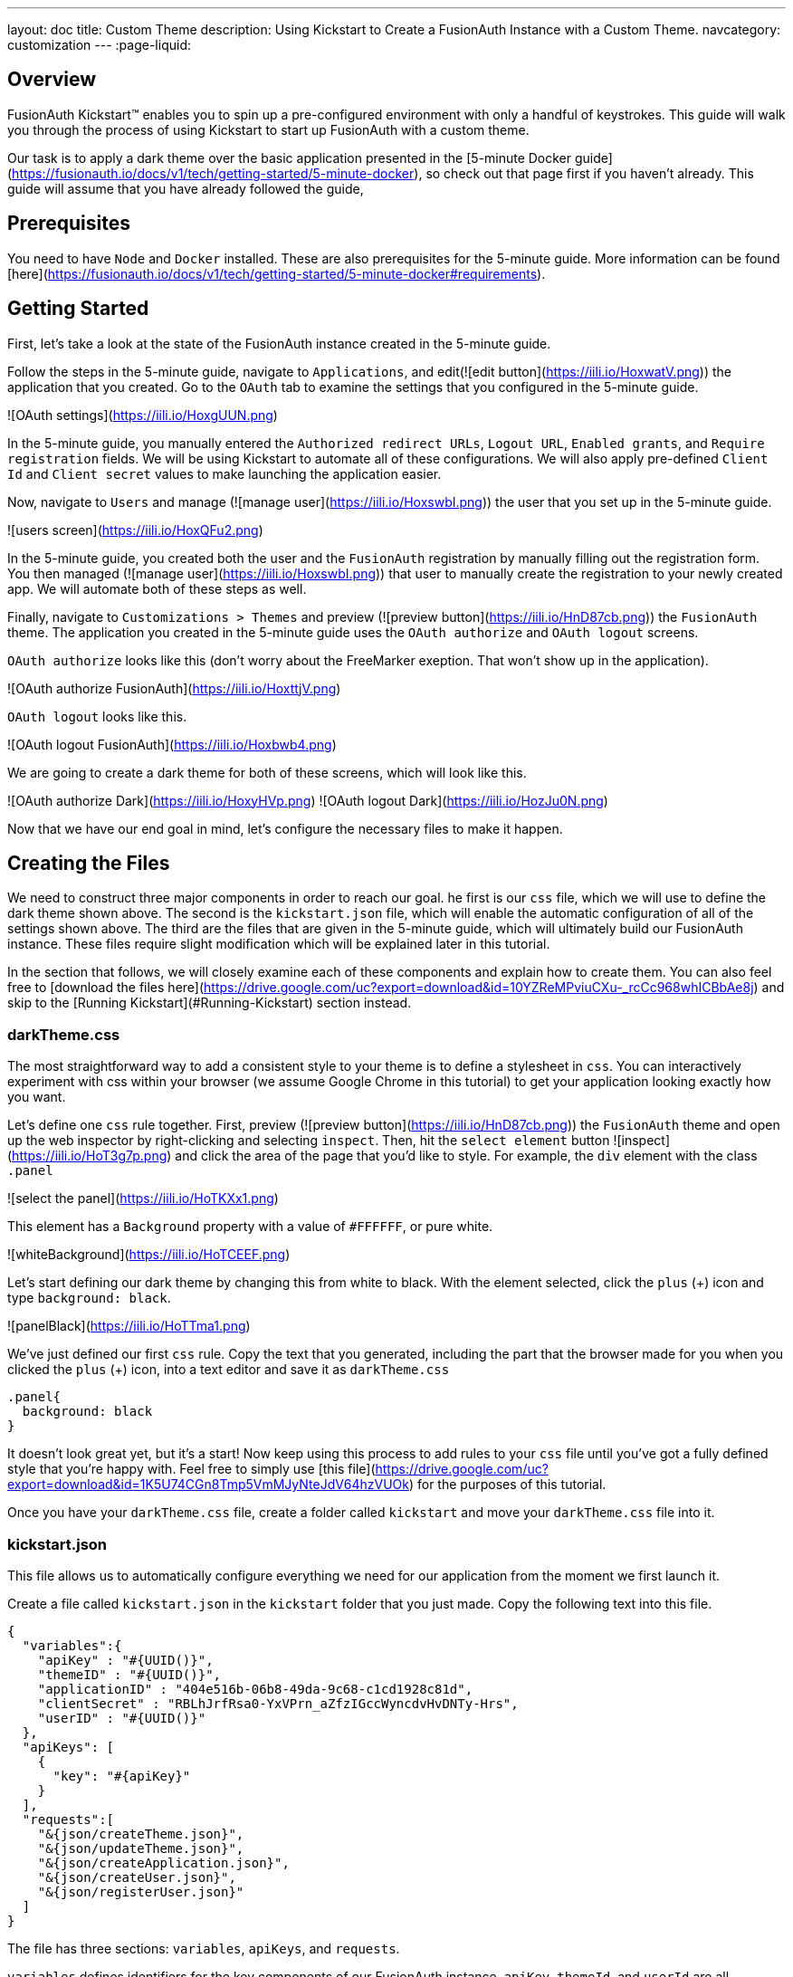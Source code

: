 ---
layout: doc
title: Custom Theme
description: Using Kickstart to Create a FusionAuth Instance with a Custom Theme.
navcategory: customization
---
:page-liquid:

== Overview

FusionAuth Kickstart™ enables you to spin up a pre-configured environment with only a handful of keystrokes. This guide will walk you through the process of using Kickstart to start up FusionAuth with a custom theme.

Our task is to apply a dark theme over the basic application presented in the [5-minute Docker guide](https://fusionauth.io/docs/v1/tech/getting-started/5-minute-docker), so check out that page first if you haven't already. This guide will assume that you have already followed the guide,

== Prerequisites

You need to have `Node` and `Docker` installed. These are also prerequisites for the 5-minute guide. More information can be found [here](https://fusionauth.io/docs/v1/tech/getting-started/5-minute-docker#requirements).

== Getting Started

First, let's take a look at the state of the FusionAuth instance created in the 5-minute guide.

Follow the steps in the 5-minute guide, navigate to `Applications`, and edit(![edit button](https://iili.io/HoxwatV.png)) the application that you created. Go to the `OAuth` tab to examine the settings that you configured in the 5-minute guide.

![OAuth settings](https://iili.io/HoxgUUN.png)

In the 5-minute guide, you manually entered the `Authorized redirect URLs`, `Logout URL`, `Enabled grants`, and `Require registration` fields. We will be using Kickstart to automate all of these configurations. We will also apply pre-defined `Client Id` and `Client secret` values to make launching the application easier.

Now, navigate to `Users` and manage (![manage user](https://iili.io/HoxswbI.png)) the user that you set up in the 5-minute guide.

![users screen](https://iili.io/HoxQFu2.png)

In the 5-minute guide, you created both the user and the `FusionAuth` registration by manually filling out the registration form. You then managed (![manage user](https://iili.io/HoxswbI.png)) that user to manually create the registration to your newly created app. We will automate both of these steps as well.

Finally, navigate to `Customizations > Themes` and preview (![preview button](https://iili.io/HnD87cb.png)) the `FusionAuth` theme. The application you created in the 5-minute guide uses the `OAuth authorize` and `OAuth logout` screens.

`OAuth authorize` looks like this (don't worry about the FreeMarker exeption. That won't show up in the application).

![OAuth authorize FusionAuth](https://iili.io/HoxttjV.png)

`OAuth logout` looks like this.

![OAuth logout FusionAuth](https://iili.io/Hoxbwb4.png)

We are going to create a dark theme for both of these screens, which will look like this.

![OAuth authorize Dark](https://iili.io/HoxyHVp.png)
![OAuth logout Dark](https://iili.io/HozJu0N.png)

Now that we have our end goal in mind, let's configure the necessary files to make it happen.

== Creating the Files

We need to construct three major components in order to reach our goal. he first is our `css` file, which we will use to define the dark theme shown above. The second is the `kickstart.json` file, which will enable the automatic configuration of all of the settings shown above. The third are the files that are given in the 5-minute guide, which will ultimately build our FusionAuth instance. These files require slight modification which will be explained later in this tutorial.

In the section that follows, we will closely examine each of these components and explain how to create them. You can also feel free to [download the files here](https://drive.google.com/uc?export=download&id=10YZReMPviuCXu-_rcCc968whICBbAe8j) and skip to the [Running Kickstart](#Running-Kickstart) section instead.

=== darkTheme.css

The most straightforward way to add a consistent style to your theme is to define a stylesheet in `css`. You can interactively experiment with css within your browser (we assume Google Chrome in this tutorial) to get your application looking exactly how you want.

Let's define one `css` rule together. First, preview (![preview button](https://iili.io/HnD87cb.png)) the `FusionAuth` theme and open up the web inspector by right-clicking and selecting `inspect`. Then, hit the `select element` button ![inspect](https://iili.io/HoT3g7p.png) and click the area of the page that you'd like to style. For example, the `div` element with the class `.panel`

![select the panel](https://iili.io/HoTKXx1.png)

This element has a `Background` property with a value of `#FFFFFF`, or pure white.

![whiteBackground](https://iili.io/HoTCEEF.png)

Let's start defining our dark theme by changing this from white to black. With the element selected, click the `plus` (+) icon and type `background: black`.

![panelBlack](https://iili.io/HoTTma1.png)

We've just defined our first `css` rule. Copy the text that you generated, including the part that the browser made for you when you clicked the `plus` (+) icon, into a text editor and save it as `darkTheme.css`

```css
.panel{
  background: black
}
```
It doesn't look great yet, but it's a start! Now keep using this process to add rules to your `css` file until you've got a fully defined style that you're happy with. Feel free to simply use [this file](https://drive.google.com/uc?export=download&id=1K5U74CGn8Tmp5VmMJyNteJdV64hzVUOk) for the purposes of this tutorial.

Once you have your `darkTheme.css` file, create a folder called `kickstart` and move your `darkTheme.css` file into it.

=== kickstart.json

This file allows us to automatically configure everything we need for our application from the moment we first launch it.

Create a file called `kickstart.json` in the `kickstart` folder that you just made. Copy the following text into this file.

```JSON
{
  "variables":{
    "apiKey" : "#{UUID()}",
    "themeID" : "#{UUID()}",
    "applicationID" : "404e516b-06b8-49da-9c68-c1cd1928c81d",
    "clientSecret" : "RBLhJrfRsa0-YxVPrn_aZfzIGccWyncdvHvDNTy-Hrs",
    "userID" : "#{UUID()}"
  },
  "apiKeys": [
    {
      "key": "#{apiKey}"
    }
  ],
  "requests":[
    "&{json/createTheme.json}",
    "&{json/updateTheme.json}",
    "&{json/createApplication.json}",
    "&{json/createUser.json}",
    "&{json/registerUser.json}"
  ]
}
```

The file has three sections: `variables`, `apiKeys`, and `requests`.

`variables` defines identifiers for the key components of our FusionAuth instance. `apiKey`, `themeId`, and `userId` are all randomly generated UUIDs. `applicationId` and `clientSecret` are arbitrary values that we will use later on.

`apiKeys` defines the key through which our requests will be executed. At least one `apiKey` is required for every `kickstart.json` file.

`requests` defines the API requests that perform our automations. Here, each request is encased in a separate JSON file, which we need to define separately. To do this, create a subfolder within the `kickstart` folder called `json` and add the following files:

==== createTheme.json

```JSON
{
  "method" : "POST",
  "url" : "api/theme/#{themeID}",
  "body" : {
    "sourceThemeId" : "75a068fd-e94b-451a-9aeb-3ddb9a3b5987",
    "theme" : {
      "name" : "Dark Theme"
    }
  }
}
```

This request creates the dark theme. It uses the `sourceThemeId` attribute to copy everything from the default `FusionAuth` theme, whose id is always `75a068fd-e94b-451a-9aeb-3ddb9a3b5987`. It also assigns the UUID contained in the `#{themeID}` variable as this theme's id.

==== updateTheme.json

```JSON
{
  "method" : "PATCH",
  "url" : "api/theme/#{themeID}",
  "body" : {
    "theme" : {
      "stylesheet" : "@{darkTheme.css}"
    }
  }
}
```

Now that we have created the theme, this request applies our `darkTheme.css` stylesheet to it.

==== createApplication.json

```JSON
{
  "method" : "POST",
  "url" : "/api/application/#{applicationID}",
  "body" : {
    "application":{
      "name" : "Kickstart App",
      "oauthConfiguration" : {
        "authorizedRedirectURLs" : [
          "http://localhost:3000/oauth-redirect"
        ],
        "clientId" : "#{applicationID}",
        "clientSecret" : "#{clientSecret}",
        "logoutURL": "http://localhost:3000/logout",
        "enabledGrants": [
          "authorization_code",
          "refresh_token"
        ],
        "requireRegistration" : "true"
      }
    }
  }
}
```

This request creates the application and configures its OAuth settings as they appear in the 5-minute guide.

==== createUser.json

```JSON
{
  "method": "POST",
  "url": "/api/user/registration/#{userID}",
  "body": {
    "user": {
      "email": "test_user@email.com",
      "password": "1234567890"
    },
    "registration": {
      "applicationId": "#{FUSIONAUTH_APPLICATION_ID}",
      "roles": [
        "admin"
      ]
    }
  }
}
```

This request creates the user and registers it to the default `FusionAuth` application. This is necessary to log in to the admin panel.

==== registerUser.json

```JSON
{
  "method": "POST",
  "url": "/api/user/registration/#{userID}",
  "body": {
    "registration": {
      "applicationId": "#{applicationID}"
    }
  }
}
```

This request adds a registration for the user that we just created to our custom application. This requires a separate request because our initial request used its `registration` field for the default application.

With that, our `kickstart` folder is complete and ready to use. The entire folder can be downloaded [here](https://drive.google.com/uc?export=download&id=1hneoi_cqmwGJ87c-MGpzGuBpbUYHa--7).

=== Files from the 5-minute guide

All that's left is to import and modify the files from the 5-minute guide that let us launch and run our FusionAuth instance.

First, download the docker files.

```bash
curl -o docker-compose.yml https://raw.githubusercontent.com/FusionAuth/fusionauth-containers/master/docker/fusionauth/docker-compose.yml
curl -o .env https://raw.githubusercontent.com/FusionAuth/fusionauth-containers/master/docker/fusionauth/.env
```

In order to enable kickstart to run from this `docker-compose.yml` file, we must make some modifications. They are described in detail at [this link](https://fusionauth.io/docs/v1/tech/installation-guide/docker#kickstart) and copied here for your convenience:

- In the `volumes:` section of the fusionauth service, add `- ./kickstart:/usr/local/fusionauth/kickstart.`

- Modify `.env` and add the Kickstart configuration variable: `FUSIONAUTH_APP_KICKSTART_FILE=/usr/local/fusionauth/kickstart/kickstart.json`. This path should be what the Docker container expects, not the path on the host.

- Configure `docker-compose.yml` to pass the environment variable set by `.env` to the container. Do this by adding `FUSIONAUTH_APP_KICKSTART_FILE: ${FUSIONAUTH_APP_KICKSTART_FILE}` to the `environment` section of the fusionauth service.

Now, download the 5-minute guide files.

```bash
git clone https://github.com/FusionAuth/fusionauth-example-5-minute-guide \
&& cd fusionauth-example-5-minute-guide
```

This folder contains a file called `.env.sample`

```env
CLIENT_ID=CHANGEME
CLIENT_SECRET=CHANGEME
BASE_URL=http://localhost:9011
```

Change the `CLIENT_ID` and `CLIENT_SECRET` so that they match the `applicationId` and `clientSecret` variables from your `kickstart.json` file. Then save the file as `.env`

```env
CLIENT_ID=404e516b-06b8-49da-9c68-c1cd1928c81d
CLIENT_SECRET=RBLhJrfRsa0-YxVPrn_aZfzIGccWyncdvHvDNTy-Hrs
BASE_URL=http://localhost:9011
```

The files mentioned in this section, along with all required modifications, can be found [here](https://drive.google.com/uc?export=download&id=1s-lYrIw-uMstUN4cxd9P1zvyBxUoSjvK)

== Running Kickstart

Once all the above steps have been completed, you should have a folder that is structured as follows. We call this folder `Kickstart_Theme`, but you can call it whatever you like.

```
+Kickstart_Theme
|
+--docker-compose.yml
|
+--fusionauth-example-5-minute-guide
|
+--+kickstart
   |
   +--kickstart.json
   |
   +--darkTheme.css
   |
   +--+json
      |
      +--createTheme.json
      |
      +--updateTheme.json
      |
      +--createUser.json
      |
      +--registerUser.json
      |
      +--createApplication.json
```

To launch the FusionAuth instance, navigate to the `Kickstart_Theme` folder and run the docker compose file.

```bash
docker-compose up
```

Once the execution has finished, you can launch the newly created FusionAuth instance at `http://localhost:9011`

You then need to log in to the FusionAuth instance. The username and password are configured in `kickstart/json/createUser.json`. You can set them to be anything you like, but for the purposes of this tutorial, they are defined as follows:

```JSON
"email": "test_user@email.com",
"password": "1234567890"
```

Enter these credentials into the login screen to be taken to the admin view.

You can look at `Applications`, `Users`, and `Customizations > Themes` to verify that all of the settings have been configured correctly.

Before we can see our custom theme in action, we need to apply it to the application.

== Applying the Theme

In order to apply our custom theme, we need to bind it to the Default tenant. Since the Default tenant is created automatically with a random UUID every time, programmatically modifying it is outside the scope of this tutorial.

To manually set the theme of the Default tenant, first navigate to `Tenants` and then hit the `edit` button.

![tenants page](https://iili.io/HnDWahG.png)

Then, in the `Theme` panel, select `Dark Theme`. Then hit `save`.

![set the theme](https://iili.io/HnDsViQ.png)

== Running the Application

Now that everything is set up and our theme has been applied, we can run the application. Navigate to the `fusionauth-example-5-minute-guide` and use `npm` to start the application.

```bash
npm start
```

Now, open an incognito window and visit `http://localhost:3000`.

You will be taken to the same landing page that you saw in the 5-minute guide. This time, however, when you click `Login`, you will see your custom theme applied to the `OAuth authorize` page.

![voila](https://iili.io/HoACx1t.png)

Enter the same credentials you used to log into the admin view and click `Logout` to see the `OAuth logout` page.

![voilogout](https://iili.io/HoACyuf.png)

== Modifying the Default Messages

Let's take it one step further and assume we want to change the content of some of the messages on the OAuth pages. For example, consider the `forgot-your-password` message, which shows up on the `OAuth authorize` page.

![forgot](https://iili.io/HoA1wEF.png)

Let's say we want to change this to instead say "Forgot your password? Click here." We can do this by adding a `defaultMessages` property to `json/updateTheme.json`.

The `defaultMessages` string requires at least all of the messages defined in the FusionAuth shipped messages file to be present. Therefore, the easiest way to accomplish this is to create a new file called `defaultMessages.rtf` in your `kickstart` folder and copy-paste these messages into it.

The messages can be accessed from by editing (![edit button](https://iili.io/HoxwatV.png)) your custom theme, navigating to the `messages` page, and clicking the edit(![edit button](https://iili.io/HoxwatV.png)) button.

![editTheme](https://iili.io/HoAWTVp.png)
![editTheme2](https://iili.io/HoAh3a1.png)

Copy the entire contents of that box into your `defaultMessages.rtf` file, find the `forgot-your-password` message (line 65), and modify it to "Forgot your password? Click here." Then, run a find-and-replace query to replace all `\` characters with `\\\` in order to properly escape the JSON parser. Finally, modify your `updateTheme.json` file accordingly.

```JSON
{
  "method" : "PATCH",
  "url" : "api/theme/#{themeID}",
  "body" : {
    "theme" : {
      "stylesheet" : "@{darkTheme.css}",
      "defaultMessages" : "@{defaultMessages.rtf}"
    }
  }
}
```

If you imported your theme definition from FusionAuth's REST API, `defaultMessages` will just be a long string embedded directly into the JSON file. In either case, make sure to replace any `\` characters  with `\\\` literals and to properly escape the JSON parser.

```JSON
{
  "method" : "PATCH",
  "url" : "api/theme/#{themeID}",
  "body" : {
    "theme" : {
      "stylesheet" : "@{darkTheme.css}",
      "defaultMessages" : "#\\\n# Copyright (c) 2019-2022, FusionAuth, All Rights Reserved\\\n#\\\n\\\n#\\\n# Date and Time formats\\\n#\\\ndate-format=M/d/yyyy\\\ndate-time-format=M/d/yyyy hh:mm a z\\\ndate-time-seconds-format=M/d/yyyy hh:mm:ss a z\\\n\\\n#\\\n# Text used on the page (inside the HTML). You can create new key-value pairs here and use them in the templates.\\\n#\\\naccess-denied=Access denied\\\naccount=Account\\\naction=Action\\\nadd-two-factor=Add two-factor\\\nadd-webauthn-passkey=Add passkey\\\nback-to-login=Return to Login\\\ncancel=Cancel\\\ncaptcha-google-branding=This site is protected by reCAPTCHA and the Google <a href=\\\"https://policies.google.com/privacy\\\">Privacy Policy</a> and <a href=\\\"https://policies.google.com/terms\\\">Terms of Service</a> apply.\\\ncreated=Created\\\nauthorized-not-registered=Registration is required to access this application and your account has not been registered for this application. Please complete your registration and try again.\\\nauthorized-not-registered-title=Registration Required\\\ncancel-link=Cancel link request\\\nchild-registration-not-allowed=We cannot create an account for you. Your parent or guardian can create an account for you. Enter their email address and we will ask them to create your account.\\\nclick-here-to-logout=Click here to logout\\\ncomplete=Complete\\\ncomplete-registration=Complete registration\\\nconfigure=Configure\\\nconfigured=Configured\\\ncreate-an-account=Create an account\\\ncomplete-external-login=Complete login on your external device\\\u2026\\\ncompleted-link=You have successfully linked your %s account.\\\ncompleted-links=You have successfully linked your %s and %s account.\\\nconfirm=Confirm\\\ndelete-webauthn-passkey=Delete passkey\\\ndevice-form-title=Device login\\\ndevice-login-complete=Successfully connected device\\\ndevice-title=Connect Your Device\\\ndevice-link-count-exceeded-next-step=To continue, click the button below. You will be logged out and then redirected here to continue the device login.\\\ndevice-link-count-exceeded-pending-logout=You are logged in as %s. No additional links may be made to %s.\\\ndevice-logged-in-as-not-you=You are logged in as %s. If you continue, the device login will be completed without an additional prompt. If this is not you, click logout before continuing.\\\ndisable=Disable\\\ndisplay-name=Display name\\\ndone=Done\\\ndont-ask-again=Don't ask me again on this device\\\ndont-have-an-account=Don't have an account?\\\nedit=Edit\\\nemail-verification-complete=Thank you. Your email has been verified.\\\nemail-verification-complete-title=Email verification complete\\\nemail-verification-form=Complete the form to request a new verification email.\\\nemail-verification-form-title=Email verification\\\nemail-verification-sent=We have sent an email to %s with your verification code. Follow the instructions in the email to verify your email address.\\\nemail-verification-sent-title=Verification sent\\\nemail-verification-required-title=Verification required\\\nemail-verification-required-send-another=Send me another email\\\nenabled=Enabled\\\nenable=Enable\\\nforgot-password=Forgot your password? Type in your email address in the form below to reset your password.\\\nforgot-password-email-sent=We've sent you an email containing a link that will allow you to reset your password. Once you receive the email follow the instructions to change your password.\\\nforgot-password-email-sent-title=Email sent\\\nforgot-password-title=Forgot password\\\nforgot-your-password=Forgot your password? Click here.\\\nhelp=Help\\\ninstructions=Instructions\\\nid=Id\\\nip-address=IP address\\\nlink-to-existing-user=Link to an existing user\\\nlink-to-new-user=Create a new user\\\nlast-used=Last used\\\nlink-count-exceeded-next-step=To continue, click the button below. You will be logged out and then redirected here to link to an existing user or create a new user.\\\nlink-count-exceeded-next-step-no-registration=To continue, click the button below. You will be logged out and then redirect here to link to an existing user.\\\nlink-count-exceeded-pending-logout=You have already linked to %s and no additional links are allowed.\\\nlogged-in-as=You are logged in as %s.\\\nlogin=Login\\\nlogin-cancel-link=Or, cancel the link request.\\\nlogin-with-passkey=Login with passkey\\\nlogout=Logout\\\nlogout-and-continue=Logout and continue\\\u2026\\\nlogging-out=Logging out\\\u2026\\\nlogout-title=Logging out\\\nmanage-webauthn-passkeys=Manage passkeys\\\nmethod=Method\\\nmulti-factor-configuration=Two-Factor configuration\\\nnext=Next\\\nno-password=No password\\\nno-webauthn-passkeys=No passkeys have been registered\\\nno-webauthn-support=This browser does not support WebAuthn passkeys. You may still manage existing passkeys.\\\nnot-configured=Not configured\\\nnot-now=Not now\\\nnote=Note:\\\nor=Or\\\nparent-notified=We've sent an email to your parent. They can set up an account for you once they receive it.\\\nparent-notified-title=Parent notified\\\npasskeys=Passkeys\\\npassword-alpha-constraint=Must contain at least one non-alphanumeric character\\\npassword-case-constraint=Must contain both upper and lower case characters\\\npassword-change-title=Update your password\\\npassword-changed=Your password has been updated successfully.\\\npassword-changed-title=Password updated\\\npassword-constraints-intro=Password must meet the following constraints:\\\npassword-length-constraint=Must be between %s and %s characters in length\\\npassword-number-constraint=Must contain at least one number\\\npassword-previous-constraint=Must not match the previous %s passwords\\\npasswordless-login=Passwordless login\\\npasswordless-button-text=Login with a magic link\\\npending-link-info=You have successfully authenticated using %s.\\\npending-link-next-step=To complete this request you may link to an existing user or create a new user.\\\npending-link-next-step-no-registration=To complete this request you must link to an existing user.\\\npending-link-login-to-complete=Login to complete your link to %s.\\\npending-links-login-to-complete=Login to complete your link to %s and %s.\\\npending-device-link=Continue to complete your link to %s.\\\npending-device-links=Continue to complete your link to %s and %s.\\\npending-link-register-to-complete=Register to complete your link to %s.\\\npending-links-register-to-complete=Register to complete your link to %s and %s.\\\nprofile=User Profile\\\nprovide-parent-email=Provide parent email\\\nregister-cancel-link=Or, cancel the link request.\\\nregistration-verification-complete=Thank you. Your registration has been verified.\\\nregistration-verification-complete-title=Registration verification complete\\\nregistration-verification-form=Complete the form to request a new verification email.\\\nregistration-verification-form-title=Registration verification\\\nregistration-verification-sent=We have sent an email to %s with your verification code. Follow the instructions in the email to verify your registration address.\\\nregistration-verification-sent-title=Verification sent\\\nregistration-verification-required-title=Verification required\\\nregistration-verification-required-send-another=Send me another email\\\nrelying-party-id=Relying party Id\\\nreturn-to-login=Return to login\\\nreturn-to-normal-login=Return to the normal login\\\nreturn-to-webauthn-reauth=Return to passkey authentication\\\nsend-another-code=Send another code\\\nsend-code-to-phone=Send a code to your mobile phone\\\nset-up=Set up\\\nsignature-count=Signature count\\\nsms=SMS\\\nsign-in-as-different-user=Sign in as a different user\\\nstart-idp-link-title=Link your account\\\ntwo-factor-challenge=Authentication challenge\\\ntwo-factor-challenge-options=Authentication challenge\\\ntwo-factor-recovery-code=Recovery code\\\ntwo-factor-select-method=Didn't receive a code? Try another option\\\ntwo-factor-use-one-of-n-recover-codes=Use one of your %d recovery codes\\\ntrust-computer=Trust this computer for %s days\\\nunauthorized=Unauthorized\\\nunauthorized-message=You are not authorized to make this request.\\\nunauthorized-message-blocked-ip=The owner of this website (%s) has blocked your IP address.\\\nundefined=Undefined\\\nunnamed=Unnamed\\\nvalue=Value\\\nwait-title=Complete login on your external device\\\nwaiting=Waiting\\\nwarning=Warning\\\nwebauthn-button-text=Fingerprint, device or key\\\nwebauthn-reauth-return-to-login=If you don't recognize the passkeys(s) above click \\\"Return to normal login\\\" below.\\\nwebauthn-reauth-select-passkey=Welcome back, click on a passkey to continue.\\\n\\\n# Locale Specific separators, etc\\\n#  - list separator - comma and a space\\\nlistSeparator=,\\\u0020\\\npropertySeparator=:\\\n\\\n#\\\n# Success messages displayed at the top of the page. These are hard-coded in the FusionAuth code and the keys cannot be changed. You can\\\n# still change the values though.\\\n#\\\nsent-code=Code successfully sent\\\n\\\n\\\n#\\\n# Labels for form fields. You can change the key names to anything you like but ensure that you don't change the name of the form fields.\\\n#\\\nbirthDate=Birth date\\\ncode=Enter your verification or recovery code\\\nemail=Email\\\nfirstName=First name\\\nfullName=Full name\\\nlastName=Last name\\\nloginId=Email\\\nmiddleName=Middle name\\\nmobilePhone=Mobile phone\\\npassword=Password\\\npasswordConfirm=Confirm password\\\nparentEmail=Parent's email\\\nregister=Register\\\nregister-step=Step %d of %d\\\nremember-device=Keep me signed in\\\nsend=Send\\\nsubmit=Submit\\\nupdate=Update\\\nusername=Username\\\nuserCode=Enter your user code\\\nverify=Verify\\\n\\\n#\\\n# Custom Registration forms. These must match the domain names.\\\n#\\\nregistration.preferredLanguages=Languages\\\nregistration.timezone=Timezone\\\nregistration.username=Username\\\nuser.birthDate=Birthdate\\\nuser.email=Email\\\nuser.firstName=First name\\\nuser.fullName=Full name\\\nuser.imageUrl=Image URL\\\nuser.lastName=Last name\\\nuser.mobilePhone=Mobile phone\\\nuser.middleName=Middle name\\\nuser.password=Password\\\nconfirm.user.password=Confirm password\\\nuser.preferredLanguages=Languages\\\nuser.timezone=Timezone\\\nuser.username=Username\\\n\\\n#\\\n# Self-service account management\\\n#\\\ncancel-go-back=Cancel and go back\\\nchange-password=Change password\\\ndisable-instructions=Disable two-factor\\\ndisable-two-factor=Disable two-factor\\\nedit-profile=Edit profile\\\nenable-instructions=Enable two-factor\\\nenable-two-factor=Enable two-factor\\\ngo-back=Go back\\\nsend-one-time-code=Send a one-time code\\\n\\\n#\\\n# Self-service two-factor configuration\\\n#\\\nno-two-factor-methods-configured=No methods have been configured\\\nselect-two-factor-method=Select a method\\\ntwo-factor-authentication=Two-factor authentication\\\ntwo-factor-method=Method\\\ntwo-factor-method-authenticator=Authenticator\\\ntwo-factor-method-email=Email message\\\ntwo-factor-method-sms=Text message\\\ntwo-factor-get-code-at-authenticator=Get a code from your authenticator app\\\ntwo-factor-get-code-at-email=Get a code at %s\\\u2026\\\ntwo-factor-get-code-at-sms=Get a code at (***) ***-**%s\\\n\\\n# Form input place-holders\\\n{placeholder}two-factor-code=Enter the one-time code\\\n\\\n#\\\n# Multi-factor configuration text\\\n#\\\nauthenticator=Authenticator app\\\n\\\n# Authenticator Enable / Disable\\\nauthenticator-disable-step-1=Enter the code from your authenticator app in the verification code field below to disable this two-factor method.\\\nauthenticator-enable-step-1=Open your authentication app and add your account by scanning the QR code to the right or by manually entering the Base32 encoded secret <strong>%s</strong>.\\\nauthenticator-enable-step-2=Once you have completed the first step, enter the code from your authenticator app in the verification code field below.\\\n\\\n# Email Enable / Disable\\\nemail-disable-step-1=To disable two-factor using email, click the button to send a one-time use code to %s. Once you receive the code, enter it in the form below.\\\nemail-enable-step-1=To enable two-factor using email, enter an email address and click the button to send a one-time use code. Once you receive the code, enter it in the form below.\\\n\\\n# SMS Enable / Disable\\\nsms-disable-step-1=To disable two-factor using SMS, click the button to send a one-time use code to %s. Once you receive the code, enter it in the form below.\\\nsms-enable-step-1=Two enable two-factor using SMS, enter a mobile phone and click the button to send a one-time use code. Once you receive the code, enter it in the form below.\\\n\\\nauthenticator-configuration=Authenticator configuration\\\nverification-code=Verification code\\\n\\\nmanage-two-factor=Manage two-factor\\\ngo-back-to-send=Go back to send\\\n\\\n#\\\n# Multi-factor configuration descriptions\\\n#\\\n{description}two-factor-authentication=Two-factor authentication adds an additional layer of security to your account by requiring more than just a password to login. Configure one or more methods to utilize during login.\\\n{description}two-factor-methods-selection=A second step is required to complete sign in. Select one of the following methods to complete login.\\\n{description}two-factor-recovery-code-note=If you no longer have access to the device or application to obtain a verification code, you may use a recovery code to disable this two-factor method. Warning, when you use a recovery code to disable any two-factor method, all two-factor methods will be removed and all of your recovery codes will be cleared.\\\n{description}recovery-codes-1=Because this is the first time you have enabled two-factor, we have generated you %d recovery codes. These codes will not be shown again, so record them right now and store them in a safe place. These codes can be used to complete a two-factor login if you lose your device, and they can be used to disable two-factor authentication as well.\\\n{description}recovery-codes-2=Once you have recorded the codes, click Done to return to two-factor management.\\\n\\\n{description}email-verification-required-change-email=Confirm your email address is correct and update it if you mis-typed it during registration. Updating your address will also send you a new email to the new address.\\\n{description}email-verification-required=You must verify your email address before you continue.\\\n{description}email-verification-required-non-interactive=Email verification is configured to be completed outside of this request. Once you have verified your email, retry this request.\\\n\\\n{description}registration-verification-required=You must verify your registration before you continue.\\\n{description}registration-verification-required-non-interactive=Registration verification is configured to be completed outside of this request. Once you have verified your registration, retry this request.\\\n\\\n# WebAuthn\\\n{description}add-webauthn=Enter a name for this passkey. This name may be used to identify the passkey during a login attempt, or when multiple passkeys exist.\\\n{description}delete-webauthn-passkey=Click delete to remove the passkey. Once removed, you will no longer be able to use this passkey to complete authentication.\\\n{description}webauthn-bootstrap-retrieve-credential=Retrieve your previously configured passkeys by entering your email.\\\n{description}webauthn-passkeys=Passkeys allow you to securely authenticate without a password. Configure one or more passkeys in order to complete authentication.\\\n{description}webauthn-reauth=Do you want to skip the password next time?\\\n{description}webauthn-reauth-existing-credential=You can select an existing passkey from the list below and skip the password on your next login.\\\n{description}webauthn-reauth-add-credential=Register a new passkey. Enter a display name to uniquely identify this key. For example, \\\"Chrome Touch ID\\\".\\\n\\\n#\\\n# Custom Self-service User form sections.\\\n#\\\n# - Names are optional, and if not provided they will be labeled 'Section 1', 'Section 2', etc.\\\n# - The first section label will be omitted unless you specify a named label below. For your convenience, these\\\n#   sections are configured below and commented out as 'Optionally name me!'.\\\n#\\\n# - By default, all section labels will be used for all tenants and all applications that are using this theme.\\\n#\\\n# - If you want a section title that is specific to a tenant in a user form, you may optionally prefix the key with the Tenant Id.\\\n#\\\n#   For example, if the tenant Id is equal to: cbeaf8fe-f4a7-4a27-9f77-c609f1b01856\\\n#\\\n#   [cbeaf8fe-f4a7-4a27-9f77-c609f1b01856]{self-service-form}2=Tenant specific label for section 2\\\n#\\\n\\\n# {self-service-form}1=Optionally name me!\\\n# {self-service-form}2=\\\n\\\n#\\\n# Custom Admin User and Registration form sections.\\\n#\\\n# - Names are optional, and if not provided they will be labeled 'Section 1', 'Section 2', etc.\\\n# - The first section label on the User and and Registration form in the admin UI will be omitted unless\\\n#   you specify a named label below. For your convenience, these sections are configured below and commented out as 'Optionally name me!'.\\\n#\\\n# - By default, all section labels will be used for all tenants, and all applications respectively.\\\n#\\\n# - If you want a section title that is specific to a tenant in a user form, you may optionally prefix the key with the Tenant Id.\\\n#\\\n#   For example, if the tenant Id is equal to: cbeaf8fe-f4a7-4a27-9f77-c609f1b01856\\\n#\\\n#   [cbeaf8fe-f4a7-4a27-9f77-c609f1b01856]{user-form-section}2=Tenant specific label for section 2\\\n#\\\n# - If you want a section title that is specific to an Application in a registration form, you may optionally prefix the key with the Application Id.\\\n#\\\n#   For example, if the application Id is equal to: de2f91c7-c27a-4ad6-8be2-cfb36996cc89\\\n#\\\n#   [de2f91c7-c27a-4ad6-8be2-cfb36996cc89]{registration-form-section}2=Application specific label for section 2\\\n\\\n# {user-form-section}1=Optionally name me!\\\n{user-form-section}2=Options\\\n\\\n# {registration-form-section}1=Optionally name me!\\\n{registration-form-section}2=Options\\\n\\\n#\\\n# Custom Admin User and Registration tooltips\\\n#\\\n{tooltip}registration.preferredLanguages=Select one or more preferred languages\\\n{tooltip}user.preferredLanguages=Select one or more preferred languages\\\n\\\n#\\\n# Custom Registration form validation errors.\\\n#\\\n[confirm]user.password=Confirm password\\\n\\\n#\\\n# Default validation errors. Add custom messages by adding field messages.\\\n# For example, to provide a custom message for a string field named user.data.companyName, add the\\\n# following message key: [blank]user.data.companyName=Company name is required\\\n#\\\n[blank]=Required\\\n[blocked]=Not allowed\\\n[confirm]=Confirm\\\n[configured]=Already configured\\\n[couldNotConvert]=Invalid\\\n[doNotMatch]=Values do not match\\\n[duplicate]=Already exists\\\n[empty]=Required\\\n[inUse]=In use\\\n[invalid]=Invalid\\\n[missing]=Required\\\n[mismatch]=Unexpected value\\\n[notEmail]=Invalid email\\\n[notConfigured]=Not configured\\\n[previouslyUsed]=Previously used\\\n[tooLong]=Too long\\\n[tooShort]=Too short\\\n[type]=Invalid type\\\n\\\n#\\\n# Tooltips. You can change the key names and values to anything you like.\\\n#\\\n{tooltip}remember-device=Check this to stay signed into FusionAuth for the configured duration, do not select this on a public computer or when this device is shared with multiple users\\\n{tooltip}trustComputer=Check this to bypass two-factor authentication for the configured duration, do not select this on a public computer or when this device is shared with multiple users\\\n\\\n\\\n#\\\n# Validation errors when forms are invalid. The format is [<error-code>]<field-name>. These are hard-coded in the FusionAuth code and the\\\n# keys cannot be changed. You can still change the values though.\\\n#\\\n[invalid]applicationId=The provided application Id is invalid.\\\n[blank]code=Required\\\n[invalid]code=Invalid code\\\n[blank]email=Required\\\n[duplicate]email=An account already exists for that email\\\n[blank]loginId=Required\\\n[blank]methodId=Select a two-factor method\\\n[blank]parentEmail=Required\\\n[blank]password=Required\\\n[blank]user_code=Required\\\n[blank]captcha_token=Required\\\n[invalid]captcha_token=Invalid challenge, try again\\\n[cannotSend]method=A message cannot be sent to an authenticator\\\n[disabled]method=Not enabled\\\n[invalid]user_code=Invalid user code\\\n[notEqual]password=Passwords don't match\\\n[onlyAlpha]password=Password requires a non-alphanumeric character\\\n[previouslyUsed]password=Password has been recently used\\\n[requireNumber]password=Password requires at least one number\\\n[singleCase]password=Password requires upper and lower case characters\\\n[tooYoung]password=Password was changed too recently, try again later\\\n[tooShort]password=Password does not meet the minimum length requirement\\\n[tooLong]password=Password exceeds the maximum length requirement\\\n[blank]passwordConfirm=Required\\\n[missing]user.birthDate=Required\\\n[couldNotConvert]user.birthDate=Invalid\\\n[blank]user.email=Required\\\n[blocked]user.email=Email address not allowed\\\n[notEmail]user.email=Invalid email\\\n[duplicate]user.email=An account already exists for that email\\\n[inactive]user.email=An account already exists for that email but is locked. Contact the administrator for assistance\\\n[blank]user.firstName=Required\\\n[blank]user.fullName=Required\\\n[blank]user.lastName=Required\\\n[blank]user.middleName=Required\\\n[blank]user.mobilePhone=Required\\\n[invalid]user.mobilePhone=Invalid\\\n[blank]user.parentEmail=Required\\\n[blank]user.password=Required\\\n[doNotMatch]user.password=Passwords don't match\\\n[singleCase]user.password=Password must use upper and lowercase characters\\\n[onlyAlpha]user.password=Password must contain a punctuation character\\\n[previouslyUsed]user.password=Password has been recently used\\\n[requireNumber]user.password=Password must contain a number character\\\n[tooShort]user.password=Password does not meet the minimum length requirement\\\n[tooLong]user.password=Password exceeds the maximum length requirement\\\n[tooYoung]user.password=Password was changed too recently, try again later\\\n[blank]user.username=Required\\\n[duplicate]user.username=An account already exists for that username\\\n[inactive]user.username=An account already exists for that username but is locked. Contact the administrator for assistance\\\n[mismatch]email=The requested email does not match where the code was sent\\\n[mismatch]mobilePhone=The requested phone number does not match where the code was sent\\\n[moderationRejected]registration.username=That username is not allowed. Please select a new one\\\n[moderationRejected]user.username=That username is not allowed. Please select a new one\\\n\\\n#\\\n# Breached password messages\\\n#\\\n# - ExactMatch        The password and email or username combination was found in a breached data set.\\\n# - SubAddressMatch   The password and email or username, or email sub-address was found in a breached data set.\\\n# - PasswordOnly      The password was found in a breached data set.\\\n# - CommonPassword    The password is one of the most commonly known breached passwords.\\\n#\\\n[breachedExactMatch]password=This password was found in the list of vulnerable passwords, and is no longer secure. Select a different password.\\\n[breachedExactMatch]user.password=This password was found in the list of vulnerable passwords, and is no longer secure. Select a different password.\\\n[breachedSubAddressMatch]password=This password was found in the list of vulnerable passwords, and is no longer secure. Select a different password.\\\n[breachedSubAddressMatch]user.password=This password was found in the list of vulnerable passwords, and is no longer secure. Select a different password.\\\n[breachedPasswordOnly]password=This password was found in the list of vulnerable passwords, and is no longer secure. Select a different password.\\\n[breachedPasswordOnly]user.password=This password was found in the list of vulnerable passwords, and is no longer secure. Select a different password.\\\n[breachedCommonPassword]password=This password is a commonly known vulnerable password. Select a more secure password.\\\n[breachedCommonPassword]user.password=This password is a commonly known vulnerable password. Select a more secure password.\\\n\\\n#\\\n# Error messages displayed at the top of the page. These are always inside square brackets. These are hard-coded in the FusionAuth code and\\\n# the keys cannot be changed. You can still change the values though.\\\n#\\\n[APIError]=An unexpected error occurred.\\\n[AdditionalFieldsRequired]=Additional fields are required to complete your registration.\\\n[EmailVerificationEmailUpdated]=Your email address has been updated and another email is on the way.\\\n[EmailVerificationSent]=A verification email is on the way.\\\n[EmailVerificationDisabled]=Email verification functionality is currently disabled. Contact your FusionAuth administrator for assistance.\\\n[ErrorException]=An unexpected error occurred.\\\n[ExternalAuthenticationExpired]=Your external authentication request has expired, please re-attempt authentication.\\\n[ForgotPasswordDisabled]=Forgot password handling is not enabled. Please contact your system administrator for assistance.\\\n[IdentityProviderDoesNotSupportRedirect]=This identity provider does not support this redirect workflow.\\\n[InvalidChangePasswordId]=Your password reset code has expired or is invalid. Please retry your request.\\\n[InvalidEmail]=FusionAuth was unable to find a user with that email address.\\\n[InvalidIdentityProviderId]=Invalid request. Unable to handle the identity provider login. Please contact your system administrator or support for assistance.\\\n[InvalidLogin]=Invalid login credentials.\\\n[InvalidPasswordlessLoginId]=Your link has expired or is invalid. Please retry your request.\\\n[InvalidVerificationId]=Sorry. The request contains an invalid or expired verification Id. You may need to request another verification to be sent.\\\n[InvalidPendingIdPLinkId]=Your link has expired or is invalid. Please retry your login request.\\\n[InvalidWebAuthnAuthenticatorResponse]=The response from the WebAuthn authenticator could not be parsed or failed validation.\\\n[InvalidWebAuthnBrowserResponse]=The WebAuthn response from the browser could not be parsed or failed validation.\\\n[InvalidWebAuthnLoginId]=Your signature has expired or is invalid. Please retry your request.\\\n[LinkCountExceeded]=You have reached the configured link limit of %d for this identity provider.\\\n[LoginPreventedException]=Your account has been locked.\\\n[LoginPreventedExceptionTooManyTwoFactorAttempts]=You have exceeded the number of allowed attempts. Your account has been locked.\\\n[MissingApplicationId]=An applicationId is required and is missing from the request.\\\n[MissingChangePasswordId]=A changePasswordId is required and is missing from the request.\\\n[MissingEmail]=Your email address is required and is missing from the request.\\\n[MissingEmailAddressException]=You must have an email address to utilize passwordless login.\\\n[MissingPendingIdPLinkId]=You must first log into a 3rd party identity provider to complete an account link.\\\n[MissingPKCECodeVerifier]=The code_verifier could not be determined, this request likely did not originate from FusionAuth. Unable to complete this login request.\\\n[MissingVerificationId]=A verification Id was not sent in the request.\\\n[NotFoundException]=The requested OAuth configuration is invalid.\\\n[OAuthv1TokenMismatch]=Invalid request. The token provided on the OAuth v1 callback did not match the one sent during authorization. Unable to handle the identity provider login. Please contact your system administrator or support for assistance.\\\n[Oauthv2Error]=An invalid request was made to the Authorize endpoint. %s\\\n[PasswordlessRequestSent]=An email is on the way.\\\n[PasswordChangeRequired]=You must change your password in order to continue.\\\n[PasswordChangeReasonExpired]=Your password has expired and must be changed.\\\n[PasswordChangeReasonBreached]=Your password was found in the list of vulnerable passwords and must be changed.\\\n[PasswordChangeReasonValidation]=Your password does not meet password validation rules and must be changed.\\\n[PasswordlessDisabled]=Passwordless login is not currently configured.\\\n[PushTwoFactorFailed]=Failed to send a verification code using the configured push service.\\\n[RegistrationVerificationSent]=A verification email is on the way.\\\n[SSOSessionDeletedOrExpired]=You have been logged out of FusionAuth.\\\n[TenantIdRequired]=FusionAuth is unable to determine which tenant to use for this request. Please add the tenantId to the URL as a request parameter.\\\n[TwoFactorTimeout]=You did not complete the two-factor challenge in time. Please complete login again.\\\n[UserAuthorizedNotRegisteredException]=Your account has not been registered for this application.\\\n[UserExpiredException]=Your account has expired. Please contact your system administrator.\\\n[UserLockedException]=Your account has been locked. Please contact your system administrator.\\\n[UserUnauthenticated]=Oops. It looks like you've gotten here by accident. Please return to your application and log in to begin the authorization sequence.\\\n[WebAuthnDisabled]=WebAuthn is not currently enabled.\\\n[WebAuthnCredentialSelectionCanceled]=Passkey selection canceled.\\\n[WebAuthnFailed]=Unable to complete the WebAuthn workflow.\\\n\\\n# External authentication errors\\\n# - Some of these errors are development time issues. But it is possible they could be shown to an end user depending upon your configuration.\\\n[ExternalAuthenticationException]AppleIdToken=The id_token returned from Apple is invalid or cannot be verified. Unable to complete this login request.\\\n[ExternalAuthenticationException]AppleTokenEndpoint=A request to the Apple Token API has failed. Unable to complete this login request.\\\n[ExternalAuthenticationException]AppleUserObject=Failed to read the user details provided by Apple. Unable to complete this login request.\\\n[ExternalAuthenticationException]EpicGamesAccount=A request to the Epic Games Account API has failed. Unable to complete this login request.\\\n[ExternalAuthenticationException]EpicGamesToken=A request to the Epic Games Token API has failed. Unable to complete this login request.\\\n[ExternalAuthenticationException]FacebookAccessToken=A request to the Facebook Access Token Info API has failed. Unable to complete this login request.\\\n[ExternalAuthenticationException]FacebookMe=A request to the Facebook Me API has failed. Unable to complete this login request.\\\n[ExternalAuthenticationException]FacebookMePicture=A request to the Facebook Picture API has failed. Unable to complete this login request.\\\n[ExternalAuthenticationException]GoogleToken=A request to the Google Token API has failed. Unable to complete this login request.\\\n[ExternalAuthenticationException]GoogleTokenInfo=A request to the Google Token Info API has failed. Unable to complete this login request.\\\n[ExternalAuthenticationException]InvalidApplication=The requested application does not exist or is currently disabled. Unable to complete this login request.\\\n[ExternalAuthenticationException]InvalidIdentityProviderId=The requested identityProviderId is invalid. Unable to complete this login request.\\\n[ExternalAuthenticationException]LinkedInEmail=A request to the LinkedIn Email API has failed. Unable to complete this login request.\\\n[ExternalAuthenticationException]LinkedInMe=A request to the LinkedIn Me API has failed. Unable to complete this login request.\\\n[ExternalAuthenticationException]LinkedInToken=A request to the LinkedIn Token API has failed. Unable to complete this login request.\\\n[ExternalAuthenticationException]MissingEmail=An email address was not provided for the user. This account cannot be used to login, unable to complete this login request.\\\n[ExternalAuthenticationException]MissingUniqueId=A unique identifier was not provided for the user. This account cannot be used to login, unable to complete this login request.\\\n[ExternalAuthenticationException]MissingUser=An authentication request cannot be completed because the user that started the request no longer exists. This account cannot be used to login, unable to complete this login request.\\\n[ExternalAuthenticationException]MissingUsername=A username was not returned by the identity provider. This account cannot be used login, unable to complete this login request.\\\n[ExternalAuthenticationException]NintendoToken=A request to the Nintendo Token API has failed. Unable to complete this login request.\\\n[ExternalAuthenticationException]OpenIDConnectToken=A request to the OpenID Connect Token API has failed. Unable to complete this login request.\\\n[ExternalAuthenticationException]OpenIDConnectUserinfo=A request to the OpenID Connect Userinfo API has failed. Unable to complete this login request.\\\n[ExternalAuthenticationException]SAMLIdPInitiatedIssuerVerificationFailed=The SAML issuer failed validation. Unable to complete this login request.\\\n[ExternalAuthenticationException]SAMLIdPInitiatedResponseSolicited=The SAML AuthNResponse contained an InResponseTo attribute. In an IdP Initiated Login this is un-expected.\\\n[ExternalAuthenticationException]SAMLResponse=The SAML AuthnResponse object could not be parsed or verified. Unable to complete this login request.\\\n[ExternalAuthenticationException]SAMLResponseAudienceNotBeforeVerificationFailed=The SAML audience is not yet available to be confirmed. Unable to complete this request.\\\n[ExternalAuthenticationException]SAMLResponseAudienceNotOnOrAfterVerificationFailed=The SAML audience is no longer eligible to be confirmed. Unable to complete this request.\\\n[ExternalAuthenticationException]SAMLResponseAudienceVerificationFailed=The SAML audience failed validation. Unable to complete this login request.\\\n[ExternalAuthenticationException]SAMLResponseDestinationVerificationFailed=The SAML destination failed validation. Unable to complete this login request.\\\n[ExternalAuthenticationException]SAMLResponseStatus=The SAML AuthnResponse status indicated the request has failed. Unable to complete this login request.\\\n[ExternalAuthenticationException]SAMLResponseSubjectNoOnOrAfterVerificationFailed=The SAML subject is no longer eligible to be confirmed. Unable to complete this login request.\\\n[ExternalAuthenticationException]SAMLResponseSubjectNotBeforeVerificationFailed=The SAML subject is not yet available to be confirmed. Unable to complete this login request.\\\n[ExternalAuthenticationException]SAMLResponseUnexpectedOrReplayed=The SAML response has not been requested or has already been processed. Unable to complete this login request.\\\n[ExternalAuthenticationException]SAMLResponseUnsolicited=The SAML response was unsolicited. Unable to complete this login request.\\\n[ExternalAuthenticationException]SonyPSNToken=A request to the Sony PlayStation Network Token API has failed. Unable to complete this login request.\\\n[ExternalAuthenticationException]SonyPSNUserInfo=A request to the Sony PlayStation Network User Info API has failed. Unable to complete this login request.\\\n[ExternalAuthenticationException]SteamPlayerSummary=A request to the Steam Player summary API has failed. Unable to complete this login request.\\\n[ExternalAuthenticationException]SteamAuthenticateUserTicket=A request to the Steam Authenticate User Ticket API has failed. Unable to complete this login request.\\\n[ExternalAuthenticationException]SteamToken=A request to the Steam Token API has failed. Unable to complete this login request.\\\n[ExternalAuthenticationException]TwitchToken=A request to the Twitch Token API has failed. Unable to complete this login request.\\\n[ExternalAuthenticationException]TwitchUserInfo=A request to the Twitch User Info API has failed. Unable to complete this login request.\\\n[ExternalAuthenticationException]TwitterAccessToken=A request to the Twitter Access Token API has failed. Unable to complete this login request.\\\n[ExternalAuthenticationException]TwitterCallbackUnconfirmed=The Twitter callback URL has not been confirmed. Unable to complete this login request.\\\n[ExternalAuthenticationException]TwitterRequestToken=A request to the Twitter Request Token API has failed. Unable to complete this login request.\\\n[ExternalAuthenticationException]TwitterVerifyCredentials=A request to Twitter Verify Credentials API has failed. Unable to complete this login request.\\\n[ExternalAuthenticationException]UserDoesNotExistByEmail=You must first create a user with the same email address in order to complete this login request.\\\n[ExternalAuthenticationException]UserDoesNotExistByUsername=You must first create a user with the same username in order to complete this login request.\\\n[ExternalAuthenticationException]XboxSecurityTokenService=A request to the Xbox Security Token Service API has failed. Unable to complete this login request.\\\n[ExternalAuthenticationException]XboxToken=A request to the Xbox Token API has failed. Unable to complete this login request.\\\n[ExternalAuthenticationException]XboxUserInfo=A request to the Xbox User Info API has failed. Unable to complete this login request.\\\n\\\n# OAuth token endpoint and callback errors\\\n[TokenExchangeFailed]=An unexpected error occurred while completing your login attempt. Please attempt the request again.\\\n[TokenExchangeException]=We were unable to complete your login attempt. Please attempt the request again.\\\n\\\n# Webhook transaction failure\\\n[WebhookTransactionException]=One or more webhooks returned an invalid response or were unreachable. Based on your transaction configuration, your action cannot be completed.\\\n\\\n# Self-service\\\n[SelfServiceFormNotConfigured]=Configuration is incomplete. The FusionAuth administrator must configure a form for this application.\\\n[SelfServiceUserNotRegisteredException]=You are not registered for this application. Not all features will be available.\\\n[TwoFactorAuthenticationMethodDisabled]=Two-factor authentication has been disabled\\\n[TwoFactorAuthenticationMethodEnabled]=Two-factor authentication has been enabled\\\n[TwoFactorSendFailed]=A request to send a one-time code for two-factor configuration code has failed.\\\n[TwoFactorMessageSent]=A one-time use code was sent\\\n\\\n# General messages\\\n[UserWillBeLoggedIn]=You will be logged in after you complete this request.\\\n\\\n[TrustTokenRequired]=Please complete this step-up authentication request to complete this request.\\\n[TrustTokenExpired]=Your trust expired, please retry.\\\n"
    }
  }
}
```

Once you have modified `updateTheme.json` into one of the above forms, run the application again to see the result.

![theResult](https://iili.io/HoAN4R9.png)

== Conclusion

You have now used Kickstart to launch a pre-built FusionAuth instance with a custom theme. The complete set of files for this project can be found [here](https://drive.google.com/uc?export=download&id=10YZReMPviuCXu-_rcCc968whICBbAe8j).

Some suggestions for further reading are as follows:

- [General documentation on Themes](https://fusionauth.io/docs/v1/tech/themes/)
- [API-specific documentation on Themes](https://fusionauth.io/docs/v1/tech/apis/themes)
